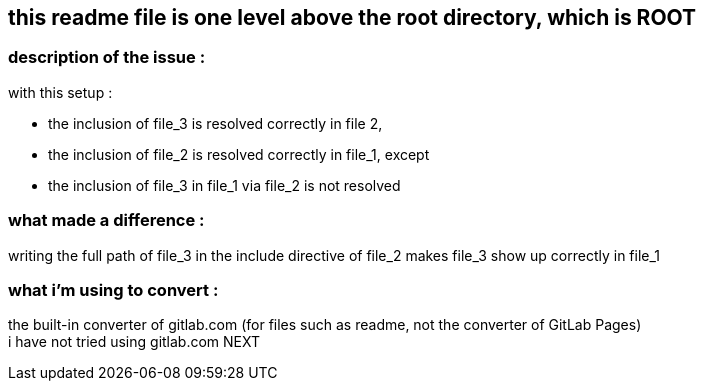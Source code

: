 == this readme file is one level above the root directory, which is ROOT

=== description of the issue :

with this setup :

* the inclusion of file_3 is resolved correctly in file 2,
* the inclusion of file_2 is resolved correctly in file_1, except
* the inclusion of file_3 in file_1 via file_2 is not resolved

=== what made a difference :
writing the full path of file_3 in the include directive of file_2 makes file_3 show up correctly in file_1 

=== what i'm using to convert :
the built-in converter of gitlab.com (for files such as readme, not the converter of GitLab Pages) +
i have not tried using gitlab.com NEXT

